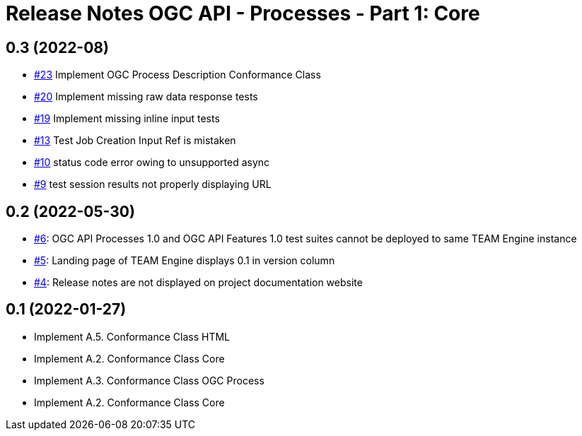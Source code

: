 = Release Notes OGC API - Processes - Part 1: Core

== 0.3 (2022-08)

- https://github.com/opengeospatial/ets-ogcapi-processes10/issues/23[#23] Implement OGC Process Description Conformance Class
- https://github.com/opengeospatial/ets-ogcapi-processes10/issues/20[#20] Implement missing raw data response tests
- https://github.com/opengeospatial/ets-ogcapi-processes10/issues/19[#19] Implement missing inline input tests
- https://github.com/opengeospatial/ets-ogcapi-processes10/issues/13[#13] Test Job Creation Input Ref is mistaken
- https://github.com/opengeospatial/ets-ogcapi-processes10/issues/10[#10] status code error owing to unsupported async
- https://github.com/opengeospatial/ets-ogcapi-processes10/issues/9[#9] test session results not properly displaying URL

== 0.2 (2022-05-30)
- https://github.com/opengeospatial/ets-ogcapi-processes10/issues/6[#6]: OGC API Processes 1.0 and OGC API Features 1.0 test suites cannot be deployed to same TEAM Engine instance
- https://github.com/opengeospatial/ets-ogcapi-processes10/issues/5[#5]: Landing page of TEAM Engine displays 0.1 in version column
- https://github.com/opengeospatial/ets-ogcapi-processes10/issues/4[#4]: Release notes are not displayed on project documentation website

== 0.1 (2022-01-27)
- Implement A.5.  Conformance Class HTML
- Implement A.2.  Conformance Class Core
- Implement A.3.  Conformance Class OGC Process
- Implement A.2.  Conformance Class Core
